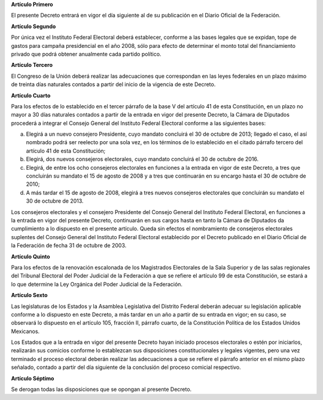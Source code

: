 **Artículo Primero**

El presente Decreto entrará en vigor el día siguiente al de su
publicación en el Diario Oficial de la Federación.

**Artículo Segundo**

Por única vez el Instituto Federal Electoral deberá establecer, conforme
a las bases legales que se expidan, tope de gastos para campaña
presidencial en el año 2008, sólo para efecto de determinar el monto
total del financiamiento privado que podrá obtener anualmente cada
partido político.

**Artículo Tercero**

El Congreso de la Unión deberá realizar las adecuaciones que
correspondan en las leyes federales en un plazo máximo de treinta días
naturales contados a partir del inicio de la vigencia de este Decreto.

**Artículo Cuarto**

Para los efectos de lo establecido en el tercer párrafo de la base V del
artículo 41 de esta Constitución, en un plazo no mayor a 30 días
naturales contados a partir de la entrada en vigor del presente Decreto,
la Cámara de Diputados procederá a integrar el Consejo General del
Instituto Federal Electoral conforme a las siguientes bases:

a. Elegirá a un nuevo consejero Presidente, cuyo mandato concluirá el 30
   de octubre de 2013; llegado el caso, el así nombrado podrá ser
   reelecto por una sola vez, en los términos de lo establecido en el
   citado párrafo tercero del artículo 41 de esta Constitución;

b. Elegirá, dos nuevos consejeros electorales, cuyo mandato concluirá el
   30 de octubre de 2016.

c. Elegirá, de entre los ocho consejeros electorales en funciones a la
   entrada en vigor de este Decreto, a tres que concluirán su mandato el
   15 de agosto de 2008 y a tres que continuarán en su encargo hasta el
   30 de octubre de 2010;

d. A más tardar el 15 de agosto de 2008, elegirá a tres nuevos
   consejeros electorales que concluirán su mandato el 30 de octubre de
   2013\.

Los consejeros electorales y el consejero Presidente del Consejo General
del Instituto Federal Electoral, en funciones a la entrada en vigor del
presente Decreto, continuarán en sus cargos hasta en tanto la Cámara de
Diputados da cumplimiento a lo dispuesto en el presente artículo. Queda
sin efectos el nombramiento de consejeros electorales suplentes del
Consejo General del Instituto Federal Electoral establecido por el
Decreto publicado en el Diario Oficial de la Federación de fecha 31 de
octubre de 2003.

**Artículo Quinto**

Para los efectos de la renovación escalonada de los Magistrados
Electorales de la Sala Superior y de las salas regionales del Tribunal
Electoral del Poder Judicial de la Federación a que se refiere el
artículo 99 de esta Constitución, se estará a lo que determine la Ley
Orgánica del Poder Judicial de la Federación.

**Artículo Sexto**

Las legislaturas de los Estados y la Asamblea Legislativa del Distrito
Federal deberán adecuar su legislación aplicable conforme a lo dispuesto
en este Decreto, a más tardar en un año a partir de su entrada en vigor;
en su caso, se observará lo dispuesto en el artículo 105, fracción II,
párrafo cuarto, de la Constitución Política de los Estados Unidos
Mexicanos.

Los Estados que a la entrada en vigor del presente Decreto hayan
iniciado procesos electorales o estén por iniciarlos, realizarán sus
comicios conforme lo establezcan sus disposiciones constitucionales y
legales vigentes, pero una vez terminado el proceso electoral deberán
realizar las adecuaciones a que se refiere el párrafo anterior en el
mismo plazo señalado, contado a partir del día siguiente de la
conclusión del proceso comicial respectivo.

**Artículo Séptimo**

Se derogan todas las disposiciones que se opongan al presente Decreto.
